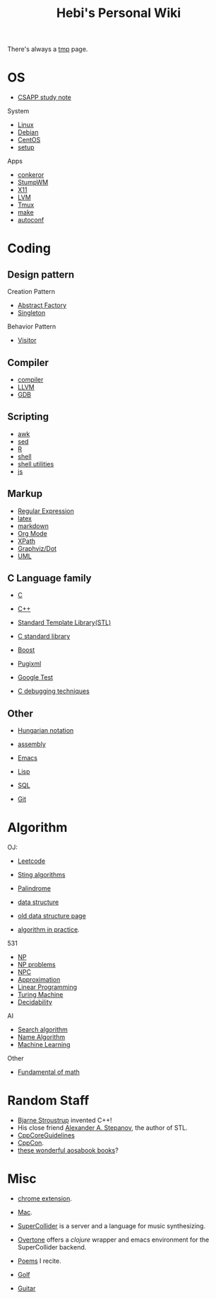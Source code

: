 #+TITLE: Hebi's Personal Wiki

There's always a [[file:tmp.org][tmp]] page.

* OS
- [[file:csapp.org][CSAPP study note]]
System
- [[file:linux.org][Linux]]
- [[file:debian.org][Debian]]
- [[file:centos.org][CentOS]]
- [[file:debian-setup.org][setup]]

Apps
- [[file:conkeror.org][conkeror]]
- [[file:stumpwm.org][StumpWM]]
- [[file:x11.org][X11]]
- [[file:lvm.org][LVM]]
- [[file:tmux.org][Tmux]]
- [[file:make.org][make]]
- [[file:autoconf.org][autoconf]]

* Coding
** Design pattern
Creation Pattern
- [[file:design-pattern/abstract-factory.org][Abstract Factory]]
- [[file:design-pattern/singleton.org][Singleton]]

Behavior Pattern
- [[file:design-pattern/visitor.org][Visitor]]

** Compiler
- [[file:compiler.org][compiler]]
- [[file:llvm.org][LLVM]]
- [[file:gdb.org][GDB]]

** Scripting
- [[file:awk.org][awk]]
- [[file:sed.org][sed]]
- [[file:R.org][R]]
- [[file:./shell.org][shell]]
- [[file:shell-utils.org][shell utilities]]
- [[file:js.org][js]]
** Markup
- [[file:regex.org][Regular Expression]]
- [[file:latex.org][latex]]
- [[file:markdown.org][markdown]]
- [[file:org.org][Org Mode]]
- [[file:xpath.org][XPath]]
- [[file:dot.org][Graphviz/Dot]]
- [[file:uml.org][UML]]

** C Language family
- [[file:c.org][C]]
- [[file:cpp.org][C++]]

- [[file:stl.org][Standard Template Library(STL)]]
- [[file:c-lib.org][C standard library]]

- [[file:boost.org][Boost]]
- [[file:pugixml.org][Pugixml]]
- [[file:google-test.org][Google Test]]

- [[file:c-debug.org][C debugging techniques]]

** Other
- [[file:hungarian.org][Hungarian notation]]
- [[file:assembly.org][assembly]]

- [[file:emacs.org][Emacs]]
- [[file:lisp.org][Lisp]]
- [[file:sql.org][SQL]]
- [[file:git.org][Git]]

* Algorithm
OJ:
- [[file:leetcode.org][Leetcode]]
- [[file:alg-string.org][Sting algorithms]]
- [[file:palindrome.org][Palindrome]]
- [[file:data-structure.org][data structure]]
- [[file:data-structure-old.org][old data structure page]]

- [[file:oj.org][algorithm in practice]].

531
- [[file:511/np.org][NP]]
- [[file:511/np-problems.org][NP problems]]
- [[file:531/NPC.org][NPC]]
- [[file:511/approximation.org][Approximation]]
- [[file:511/lp.org][Linear Programming]]
- [[file:531/tm.org][Turing Machine]]
- [[file:531/decidability.org][Decidability]]


AI
- [[file:search-alg.org][Search algorithm]]
- [[file:name-alg.org][Name Algorithm]]
- [[file:machine-learning.org][Machine Learning]]

Other
- [[file:math-fund.org][Fundamental of math]]


* Random Staff

- [[http://www.stroustrup.com/][Bjarne Stroustrup]] invented C++!
- His close friend [[http://www.stepanovpapers.com/][Alexander A. Stepanov]], the author of STL.
- [[https://github.com/isocpp/CppCoreGuidelines][CppCoreGuidelines]]
- [[http://cppcon.org/][CppCon]].
- [[http://www.aosabook.org/][these wonderful aosabook books]]?
* Misc

- [[file:chrome.org][chrome extension]].
- [[file:mac.org][Mac]].

- [[file:supercollider.org][SuperCollider]] is a server and a language for music synthesizing.
- [[file:overtone.org][Overtone]] offers a /clojure/ wrapper and emacs environment for the SuperCollider backend.
- [[file:poem.org][Poems]] I recite.
- [[file:golf.org][Golf]]
- [[file:guitar.org][Guitar]]
